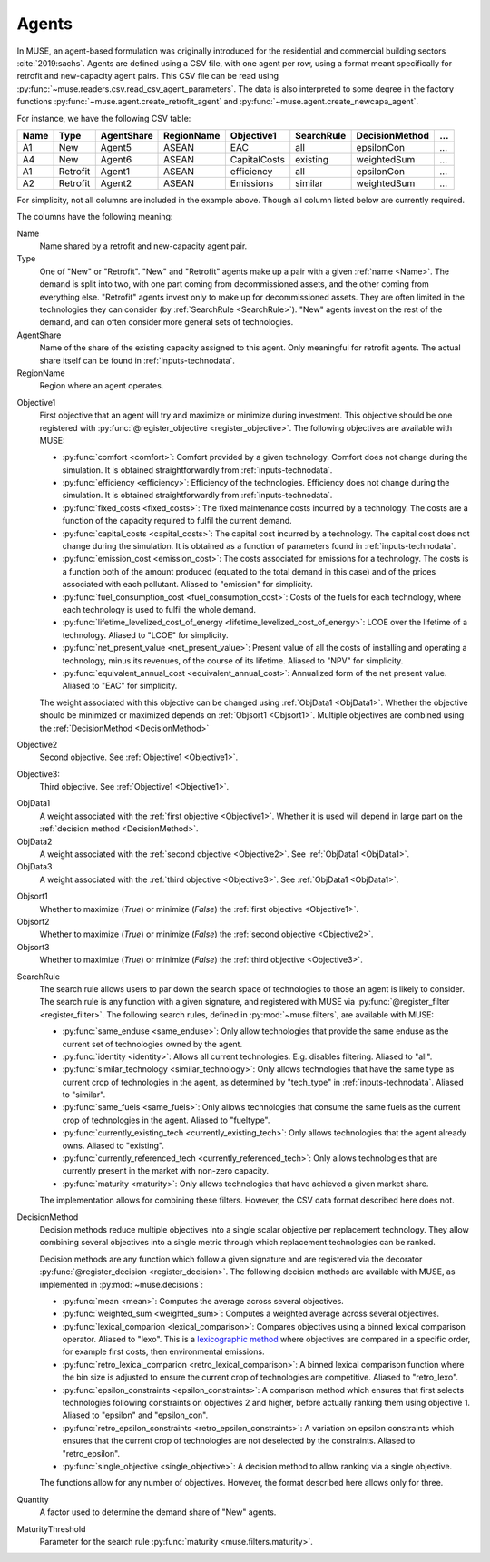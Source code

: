 .. _inputs-agents:

======
Agents
======

In MUSE, an agent-based formulation was originally introduced for the residential and
commercial building sectors :cite:`2019:sachs`.  Agents are defined using a CSV file, with
one agent per row, using a format meant specifically for retrofit
and new-capacity agent pairs. This CSV file can be read using
:py:func:`~muse.readers.csv.read_csv_agent_parameters`. The data is also
interpreted to some degree in the factory functions
:py:func:`~muse.agent.create_retrofit_agent` and
:py:func:`~muse.agent.create_newcapa_agent`.

For instance, we have the following CSV table:

.. csv-table::
   :header: Name, Type, AgentShare, RegionName, Objective1, SearchRule, DecisionMethod, ...

   A1, New, Agent5, ASEAN, EAC, all, epsilonCon, ...
   A4, New, Agent6, ASEAN, CapitalCosts, existing, weightedSum, ...
   A1, Retrofit, Agent1, ASEAN, efficiency, all, epsilonCon, ...
   A2, Retrofit, Agent2, ASEAN, Emissions, similar, weightedSum, ...

For simplicity, not all columns are included in the example above. Though all column
listed below are currently required.

The columns have the following meaning:

.. _name:

Name
   Name shared by a retrofit and new-capacity agent pair.

Type
   One of "New" or "Retrofit". "New" and "Retrofit" agents make up a pair with a given
   :ref:`name <Name>`. The demand is split into two, with one part coming from
   decommissioned assets, and the other coming from everything else. "Retrofit" agents
   invest only to make up for decommissioned assets. They are often limited in the
   technologies they can consider (by :ref:`SearchRule <SearchRule>`). "New" agents
   invest on the rest of the demand, and can often consider more general sets of
   technologies.

AgentShare
   Name of the share of the existing capacity assigned to this agent. Only meaningful
   for retrofit agents. The actual share itself can be found in
   :ref:`inputs-technodata`.

RegionName
   Region where an agent operates.

.. py:currentmodule:: muse.objectives

.. _Objective1:

Objective1
   First objective that an agent will try and maximize or minimize during investment.
   This objective should be one registered with
   :py:func:`@register_objective <register_objective>`. The following objectives are
   available with MUSE:

   - :py:func:`comfort <comfort>`: Comfort provided by a given technology. Comfort does
     not change during the simulation. It is obtained straightforwardly from
     :ref:`inputs-technodata`.

   - :py:func:`efficiency <efficiency>`: Efficiency of the technologies. Efficiency does
     not change during the simulation. It is obtained straightforwardly from
     :ref:`inputs-technodata`.

   - :py:func:`fixed_costs <fixed_costs>`: The fixed maintenance costs incurred by a
     technology. The costs are a function of the capacity required to fulfil the current
     demand.

   - :py:func:`capital_costs <capital_costs>`: The capital cost incurred by a
     technology. The capital cost does not change during the simulation. It is obtained
     as a function of parameters found in :ref:`inputs-technodata`.

   - :py:func:`emission_cost <emission_cost>`: The costs associated for emissions for a
     technology. The costs is a function both of the amount produced (equated to the
     total demand in this case) and of the prices associated with each pollutant.
     Aliased to "emission" for simplicity.

   - :py:func:`fuel_consumption_cost <fuel_consumption_cost>`: Costs of the fuels for
     each technology, where each technology is used to fulfil the whole demand.

   - :py:func:`lifetime_levelized_cost_of_energy <lifetime_levelized_cost_of_energy>`:
     LCOE over the lifetime of a technology. Aliased to "LCOE" for simplicity.

   - :py:func:`net_present_value <net_present_value>`: Present value of all the costs of
     installing and operating a technology, minus its revenues, of the course of its
     lifetime. Aliased to "NPV" for simplicity.

   - :py:func:`equivalent_annual_cost <equivalent_annual_cost>`: Annualized form of the
     net present value. Aliased to "EAC" for simplicity.

   The weight associated with this objective can be changed using :ref:`ObjData1
   <ObjData1>`.  Whether the objective should be minimized or maximized depends on
   :ref:`Objsort1 <Objsort1>`. Multiple objectives are combined using the
   :ref:`DecisionMethod <DecisionMethod>`

.. _Objective2:

Objective2
   Second objective. See :ref:`Objective1 <Objective1>`.

.. _Objective3:

Objective3:
   Third objective. See :ref:`Objective1 <Objective1>`.

.. _ObjData1:

ObjData1
   A weight associated with the :ref:`first objective <Objective1>`. Whether it is used
   will depend in large part on the :ref:`decision method <DecisionMethod>`.

ObjData2
   A weight associated with the :ref:`second objective <Objective2>`. See :ref:`ObjData1
   <ObjData1>`.

ObjData3
   A weight associated with the :ref:`third objective <Objective3>`. See :ref:`ObjData1
   <ObjData1>`.

.. _Objsort1:

Objsort1
   Whether to maximize (`True`) or minimize (`False`) the :ref:`first objective
   <Objective1>`.

Objsort2
   Whether to maximize (`True`) or minimize (`False`) the :ref:`second objective
   <Objective2>`.

Objsort3
   Whether to maximize (`True`) or minimize (`False`) the :ref:`third objective
   <Objective3>`.

.. py:currentmodule:: muse.filters

.. _SearchRule:

SearchRule
   The search rule allows users to par down the search space of technologies to those an
   agent is likely to consider.
   The search rule is any function with a given signature, and registered with MUSE via
   :py:func:`@register_filter <register_filter>`. The following search rules, defined
   in :py:mod:`~muse.filters`, are available with MUSE:

   - :py:func:`same_enduse <same_enduse>`: Only allow technologies that provide the same
     enduse as the current set of technologies owned by the agent.

   - :py:func:`identity <identity>`: Allows all current technologies. E.g. disables
     filtering. Aliased to "all".

   - :py:func:`similar_technology <similar_technology>`: Only allows technologies that
     have the same type as current crop of technologies in the agent, as determined by
     "tech_type" in :ref:`inputs-technodata`. Aliased to "similar".

   - :py:func:`same_fuels <same_fuels>`: Only allows technologies that consume the same
     fuels as the current crop of technologies in the agent. Aliased to
     "fueltype".

   - :py:func:`currently_existing_tech <currently_existing_tech>`: Only allows
     technologies that the agent already owns. Aliased to "existing".

   - :py:func:`currently_referenced_tech <currently_referenced_tech>`: Only allows
     technologies that are currently present in the market with non-zero capacity.

   - :py:func:`maturity <maturity>`: Only allows technologies that have achieved a given
     market share.
   
   The implementation allows for combining these filters. However, the CSV data format
   described here does not.

.. py:currentmodule:: muse.decisions

.. _DecisionMethod:

DecisionMethod
   Decision methods reduce multiple objectives into a single scalar objective per
   replacement technology. They allow combining several objectives into a single metric
   through which replacement technologies can be ranked.

   Decision methods are any function which follow a given signature and are registered
   via the decorator :py:func:`@register_decision <register_decision>`. The following
   decision methods are available with MUSE, as implemented in
   :py:mod:`~muse.decisions`:

   - :py:func:`mean <mean>`: Computes the average across several objectives.
   - :py:func:`weighted_sum <weighted_sum>`: Computes a weighted average across several
     objectives.
   - :py:func:`lexical_comparion <lexical_comparison>`: Compares objectives using a
     binned lexical comparison operator. Aliased to "lexo". This is a `lexicographic method <https://en.wikipedia.org/wiki/Lexicographic_order>`_ where objectives are compared in a specific order, for example first costs, then environmental emissions.
   - :py:func:`retro_lexical_comparion <retro_lexical_comparison>`: A binned lexical
     comparison function where the bin size is adjusted to ensure the current crop of
     technologies are competitive. Aliased to "retro_lexo".
   - :py:func:`epsilon_constraints <epsilon_constraints>`: A comparison method which
     ensures that first selects technologies following constraints on objectives 2 and
     higher, before actually ranking them using objective 1. Aliased to "epsilon" and
     "epsilon_con".
   - :py:func:`retro_epsilon_constraints <retro_epsilon_constraints>`: A variation on
     epsilon constraints which ensures that the current crop of technologies are not
     deselected by the constraints. Aliased to "retro_epsilon".
   - :py:func:`single_objective <single_objective>`: A decision method to allow
     ranking via a single objective.

   The functions allow for any number of objectives. However, the format described here
   allows only for three.

Quantity
   A factor used to determine the demand share of "New" agents.

MaturityThreshold
   Parameter for the search rule :py:func:`maturity <muse.filters.maturity>`.